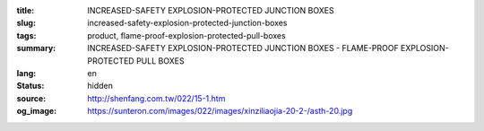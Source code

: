 :title: INCREASED-SAFETY EXPLOSION-PROTECTED JUNCTION BOXES
:slug: increased-safety-explosion-protected-junction-boxes
:tags: product, flame-proof-explosion-protected-pull-boxes
:summary: INCREASED-SAFETY EXPLOSION-PROTECTED JUNCTION BOXES - FLAME-PROOF EXPLOSION-PROTECTED PULL BOXES
:lang: en
:status: hidden
:source: http://shenfang.com.tw/022/15-1.htm
:og_image: https://sunteron.com/images/022/images/xinziliaojia-20-2-/asth-20.jpg
